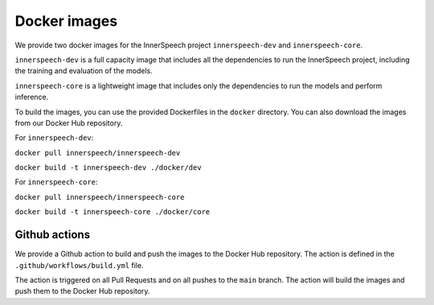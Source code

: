 Docker images
=============

We provide two docker images for the InnerSpeech project ``innerspeech-dev`` and ``innerspeech-core``.

``innerspeech-dev`` is a full capacity image that includes all the dependencies to run the InnerSpeech project, including the training and evaluation of the models.

``innerspeech-core`` is a lightweight image that includes only the dependencies to run the models and perform inference.

To build the images, you can use the provided Dockerfiles in the ``docker`` directory. You can also download the images from our Docker Hub repository.

For ``innerspeech-dev``:    

``docker pull innerspeech/innerspeech-dev``

``docker build -t innerspeech-dev ./docker/dev``

For ``innerspeech-core``:    

``docker pull innerspeech/innerspeech-core``   

``docker build -t innerspeech-core ./docker/core``

Github actions
--------------

We provide a Github action to build and push the images to the Docker Hub repository. The action is defined in the ``.github/workflows/build.yml`` file. 

The action is triggered on all Pull Requests and on all pushes to the ``main`` branch. The action will build the images and push them to the Docker Hub repository.